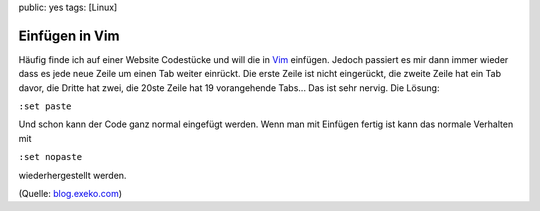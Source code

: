 public: yes
tags: [Linux]

Einfügen in Vim
===============

Häufig finde ich auf einer Website Codestücke und will die in
`Vim <http://vim.org/>`_ einfügen. Jedoch passiert es mir dann immer
wieder dass es jede neue Zeile um einen Tab weiter einrückt. Die erste
Zeile ist nicht eingerückt, die zweite Zeile hat ein Tab davor, die
Dritte hat zwei, die 20ste Zeile hat 19 vorangehende Tabs... Das ist
sehr nervig. Die Lösung:

``:set paste``

Und schon kann der Code ganz normal eingefügt werden. Wenn man mit
Einfügen fertig ist kann das normale Verhalten mit

``:set nopaste``

wiederhergestellt werden.

(Quelle:
`blog.exeko.com <http://blog.exeko.com/2007/12/23/debian-vi-disable-autoindent-when-pasting/>`_)

